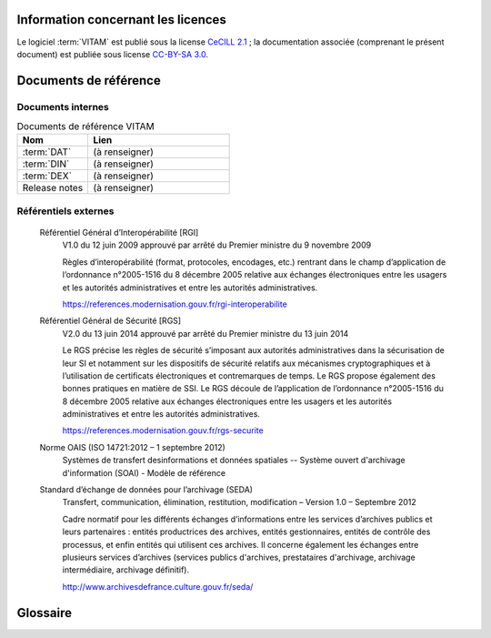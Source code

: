 Information concernant les licences
===================================

Le logiciel :term:`VITAM` est publié sous la license `CeCILL 2.1 <http://www.cecill.info/licences/Licence_CeCILL_V2.1-fr.html>`_ ; la documentation associée (comprenant le présent document) est publiée sous license `CC-BY-SA 3.0 <https://creativecommons.org/licenses/by-sa/3.0/fr/legalcode>`_.

Documents de référence
======================

Documents internes
------------------

.. csv-table:: Documents de référence VITAM
   :header: "Nom", "Lien"
   :widths: 10, 20

   ":term:`DAT`","(à renseigner)"
   ":term:`DIN`","(à renseigner)"
   ":term:`DEX`","(à renseigner)"
   "Release notes","(à renseigner)"


Référentiels externes
---------------------

   Référentiel Général d’Interopérabilité [RGI]
      V1.0 du 12 juin 2009 approuvé par arrêté du Premier ministre du 9 novembre 2009
      
      Règles d’interopérabilité (format, protocoles, encodages, etc.) rentrant dans le champ d’application de l’ordonnance n°2005-1516 du 8 décembre 2005 relative aux échanges électroniques entre les usagers et les autorités administratives et entre les autorités administratives. 
      
      https://references.modernisation.gouv.fr/rgi-interoperabilite


   Référentiel Général de Sécurité [RGS]
      V2.0 du 13 juin 2014 approuvé par arrêté du Premier ministre du 13 juin 2014
      
      Le RGS précise les règles de sécurité s’imposant aux autorités administratives dans la sécurisation de leur SI et notamment sur les dispositifs de sécurité relatifs aux mécanismes cryptographiques et à l’utilisation de certificats électroniques et contremarques de temps. Le RGS propose également des bonnes pratiques en matière de SSI.
      Le RGS découle de l’application de l’ordonnance n°2005-1516 du 8 décembre 2005 relative aux échanges électroniques entre les usagers et les autorités administratives et entre les autorités administratives.
      
      https://references.modernisation.gouv.fr/rgs-securite


   Norme OAIS (ISO 14721:2012 – 1 septembre 2012)
      Systèmes de transfert desinformations et données spatiales -- Système ouvert d'archivage d'information (SOAI) - Modèle de référence
      

   Standard d’échange de données pour l’archivage (SEDA)
      Transfert, communication, élimination, restitution, modification – Version 1.0 – Septembre 2012

      Cadre normatif pour les différents échanges d’informations entre les services d’archives publics et leurs partenaires : entités productrices des archives, entités gestionnaires, entités de contrôle des processus, et enfin entités qui utilisent ces archives. Il concerne également les échanges entre plusieurs services d’archives (services publics d'archives, prestataires d'archivage, archivage intermédiaire, archivage définitif).
      
      http://www.archivesdefrance.culture.gouv.fr/seda/

Glossaire
=========

.. glossary::

   COTS
      Component Off The Shelves ; il s'agit d'un composant "sur étagère", non développé par le projet :term:`VITAM`, mais intégré à partir d'un binaire externe. Par exemple : MongoDB, ElasticSearch.

   DIN
      Dossier d'Installation

   DEX
      Dossier d'EXploitation

   DAT
      Dossier d'Architecture Technique

   IHM
     Interface Homme Machine

   VITAM
     Valeurs Immatérielles Transférées aux Archives pour Mémoire

   RPM
     Red Hat Package Manager ; il s'agit du format de packets logiciels nativement utilisé par les distributions CentOS (entre autres)

   API
      Application Programming Interface

   BDD
      Base De Données

   JRE
      Java Runtime Environment ; il s'agit de la machine virtuelle Java permettant d'y exécuter les programmes compilés pour.

   JVM
      Java Virtual Machine ; Cf. :term:`JRE`

   PDMA
      Perte de Données Maximale Admissible ; il s'agit du pourcentage de données stockées dans le système qu'il est acceptable de perdre lors d'un incident de production.

   NoSQL
      Base de données non-basée sur un paradigme classique des base relationnelles. `Référence <https://fr.wikipedia.org/wiki/NoSQL>`_

   MitM
      L'attaque de l'homme du milieu (HDM) ou `man-in-the-middle attack` (MITM) est une attaque qui a pour but d'intercepter les communications entre deux parties, sans que ni l'une ni l'autre ne puisse se douter que le canal de communication entre elles a été compromis. Le canal le plus courant est une connexion à Internet de l'internaute lambda. L'attaquant doit d'abord être capable d'observer et d'intercepter les messages d'une victime à l'autre. L'attaque « homme du milieu » est particulièrement applicable dans la méthode d'échange de clés Diffie-Hellman, quand cet échange est utilisé sans authentification. Avec authentification, Diffie-Hellman est en revanche invulnérable aux écoutes du canal, et est d'ailleurs conçu pour cela. `Référence <https://fr.wikipedia.org/wiki/Attaque_de_l'homme_du_milieu>`_

   DNSSEC 
      `Domain Name System Security Extensions` est un protocole standardisé par l'IETF permettant de résoudre certains problèmes de sécurité liés au protocole DNS. Les spécifications sont publiées dans la RFC 4033 et les suivantes (une version antérieure de DNSSEC n'a eu aucun succès). `Référence <https://fr.wikipedia.org/wiki/Domain_Name_System_Security_Extensions>`_

   PKI
      Une infrastructure à clés publiques (ICP) ou infrastructure de gestion de clés (IGC) ou encore Public Key Infrastructure (PKI), est un ensemble de composants physiques (des ordinateurs, des équipements cryptographiques logiciels ou matériel type HSM ou encore des cartes à puces), de procédures humaines (vérifications, validation) et de logiciels (système et application) en vue de gérer le cycle de vie des certificats numériques ou certificats électroniques. `Référence <https://fr.wikipedia.org/wiki/Infrastructure_%C3%A0_cl%C3%A9s_publiques>`_

   SIA
      Système d'Informations Archivistique
